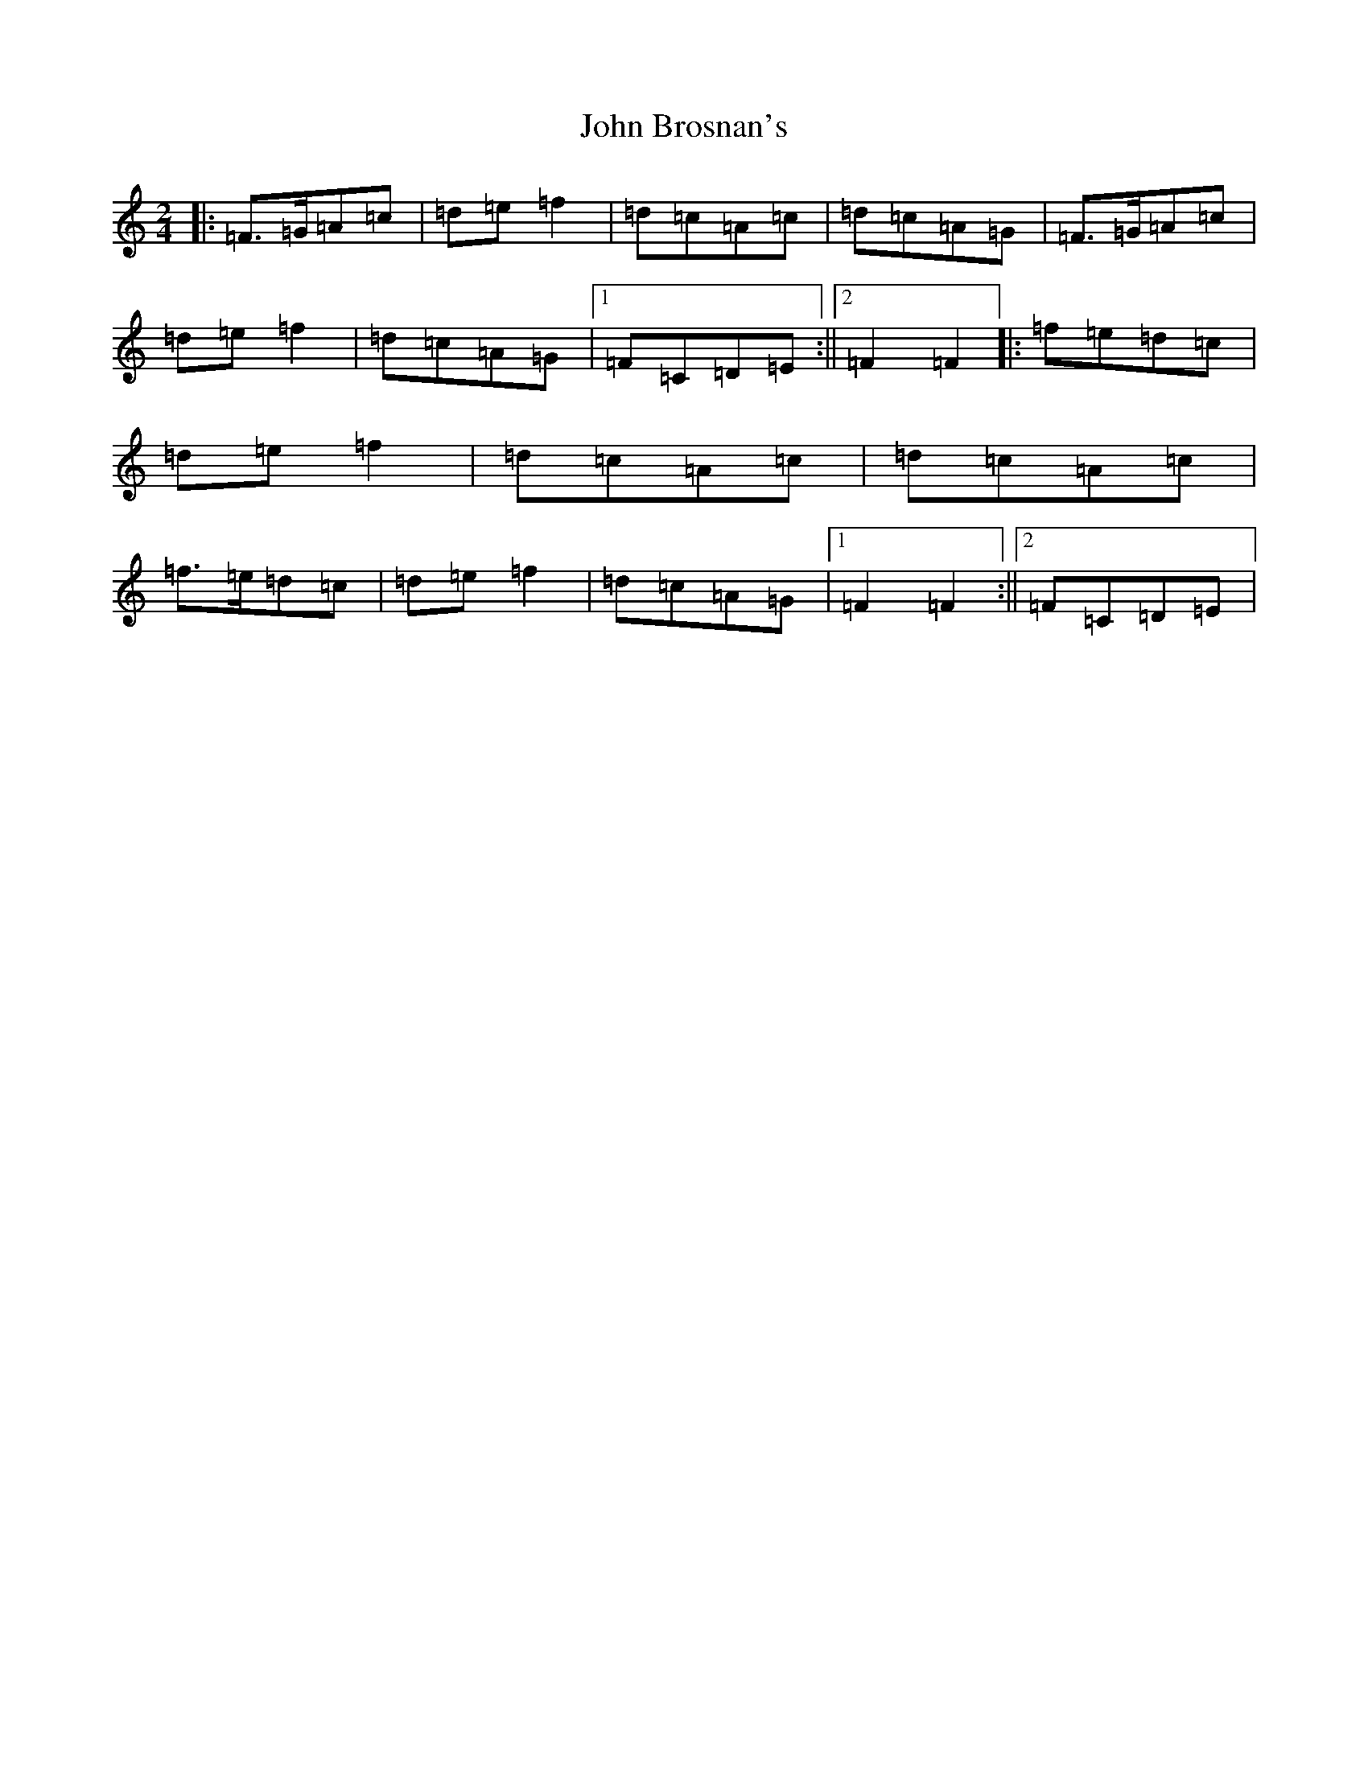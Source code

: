 X: 10668
T: John Brosnan's
S: https://thesession.org/tunes/4824#setting24679
Z: D Major
R: polka
M: 2/4
L: 1/8
K: C Major
|:=F>=G=A=c|=d=e=f2|=d=c=A=c|=d=c=A=G|=F>=G=A=c|=d=e=f2|=d=c=A=G|1=F=C=D=E:||2=F2=F2|:=f=e=d=c|=d=e=f2|=d=c=A=c|=d=c=A=c|=f>=e=d=c|=d=e=f2|=d=c=A=G|1=F2=F2:||2=F=C=D=E|